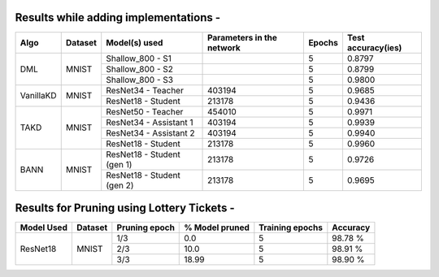Results while adding implementations -
===========================

+------------------------+----------------------------------+------------------------------+--------------------------------+----------------------+---------------------+
|  Algo                  |              Dataset             |  Model(s) used               |    Parameters in the network   | Epochs               | Test accuracy(ies)  |
+========================+==================================+==============================+================================+======================+=====================+
|                        |                                  |  Shallow_800 - S1            |                                |         5            |     0.8797          |
|                        |                                  +------------------------------+--------------------------------+----------------------+---------------------+
|  DML                   |               MNIST              |  Shallow_800 - S2            |                                |         5            |     0.8799          |
|                        |                                  +------------------------------+--------------------------------+----------------------+---------------------+
|                        |                                  |  Shallow_800 - S3            |                                |         5            |     0.9800          |
+------------------------+----------------------------------+------------------------------+--------------------------------+----------------------+---------------------+
|                        |                                  |  ResNet34 - Teacher          |             403194             |         5            |     0.9685          |
|  VanillaKD             |               MNIST              +------------------------------+--------------------------------+----------------------+---------------------+
|                        |                                  |  ResNet18 - Student          |             213178             |         5            |     0.9436          |
+------------------------+----------------------------------+------------------------------+--------------------------------+----------------------+---------------------+
|                        |                                  |  ResNet50 - Teacher          |             454010             |         5            |     0.9971          |
|                        |                                  +------------------------------+--------------------------------+----------------------+---------------------+
|                        |                                  |  ResNet34 - Assistant 1      |             403194             |         5            |     0.9939          |
|  TAKD                  |               MNIST              +------------------------------+--------------------------------+----------------------+---------------------+
|                        |                                  |  ResNet34 - Assistant 2      |             403194             |         5            |     0.9940          |
|                        |                                  +------------------------------+--------------------------------+----------------------+---------------------+
|                        |                                  |  ResNet18 - Student          |             213178             |         5            |     0.9960          |
+------------------------+----------------------------------+------------------------------+--------------------------------+----------------------+---------------------+
|                        |                                  |  ResNet18 - Student (gen 1)  |             213178             |         5            |     0.9726          |
|  BANN                  |               MNIST              +------------------------------+--------------------------------+----------------------+---------------------+
|                        |                                  |  ResNet18 - Student (gen 2)  |             213178             |         5            |     0.9695          | 
+------------------------+----------------------------------+------------------------------+--------------------------------+----------------------+---------------------+

Results for Pruning using Lottery Tickets - 
=========================================

+------------+---------+---------------+----------------+-----------------+----------+
| Model Used | Dataset | Pruning epoch | % Model pruned | Training epochs | Accuracy |
+============+=========+===============+================+=================+==========+
|            |         |      1/3      |       0.0      |        5        |  98.78 % |
|            |         +---------------+----------------+-----------------+----------+
|  ResNet18  |  MNIST  |      2/3      |      10.0      |        5        |  98.91 % |
|            |         +---------------+----------------+-----------------+----------+
|            |         |      3/3      |      18.99     |        5        |  98.90 % |
+------------+---------+---------------+----------------+-----------------+----------+